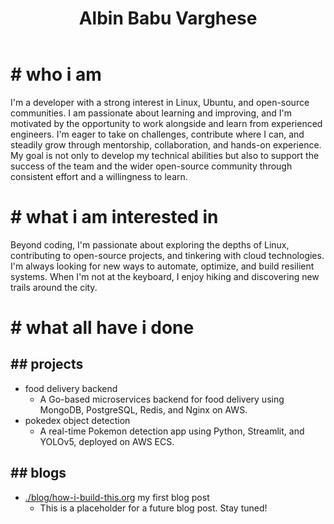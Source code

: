#+TITLE: Albin Babu Varghese
#+OPTIONS: toc:nil num:nil html-postamble:nil

* # who i am
I'm a developer with a strong interest in Linux, Ubuntu, and open-source communities. I am passionate about learning and improving, and I'm motivated by the opportunity to work alongside and learn from experienced engineers. I'm eager to take on challenges, contribute where I can, and steadily grow through mentorship, collaboration, and hands-on experience. My goal is not only to develop my technical abilities but also to support the success of the team and the wider open-source community through consistent effort and a willingness to learn.

* # what i am interested in
Beyond coding, I'm passionate about exploring the depths of Linux, contributing to open-source projects, and tinkering with cloud technologies. I'm always looking for new ways to automate, optimize, and build resilient systems. When I'm not at the keyboard, I enjoy hiking and discovering new trails around the city.

* # what all have i done
** ## projects
- food delivery backend
   - A Go-based microservices backend for food delivery using MongoDB, PostgreSQL, Redis, and Nginx on AWS.
- pokedex object detection
   - A real-time Pokemon detection app using Python, Streamlit, and YOLOv5, deployed on AWS ECS.

** ## blogs
- [[./blog/how-i-build-this.org]] my first blog post
  - This is a placeholder for a future blog post. Stay tuned!
